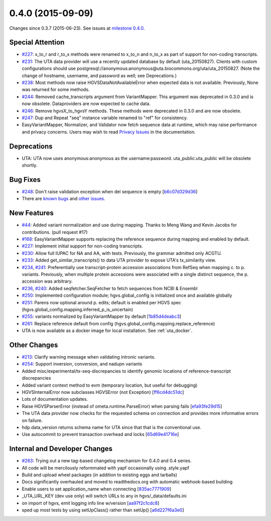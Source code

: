 
0.4.0 (2015-09-09)
##################

Changes since 0.3.7 (2015-06-23). See issues at `milestone 0.4.0 <https://bitbucket.org/biocommons/hgvs/issues?milestone=0.4.0>`_.




Special Attention
$$$$$$$$$$$$$$$$$

* `#227 <https://github.com/biocommons/hgvs/issues/227/>`_: x_to_r and r_to_x methods were renamed to x_to_n and n_to_x as part of support for non-coding transcripts.
* `#231 <https://github.com/biocommons/hgvs/issues/231/>`_: The UTA data provider will use a recently updated database by default (uta_20150827).  Clients with custom configurations should use postgresql://anonymous:anonymous@uta.biocommons.org/uta/uta_20150827. (Note the change of hostname, username, and password as well; see Deprecations.)
* `#238 <https://github.com/biocommons/hgvs/issues/238/>`_: Most methods now raise HGVSDataNotAvailableError when expected data is not available. Previously, None was returned for some methods.
* `#244 <https://github.com/biocommons/hgvs/issues/244/>`_: Removed cache_transcripts argument from VariantMapper. This argument was deprecated in 0.3.0 and is now obsolete. Dataproviders are now expected to cache data.
* `#246 <https://github.com/biocommons/hgvs/issues/246/>`_: Remove hgvsX_to_hgvsY methods. These methods were deprecated in 0.3.0 and are now obsolete.
* `#247 <https://github.com/biocommons/hgvs/issues/247/>`_: Dup and Repeat "seq" instance variable renamed to "ref" for consistency.
* EasyVariantMapper, Normalizer, and Validator now fetch sequence data at runtime, which may raise performance and privacy concerns. Users may wish to read `Privacy Issues <http://hgvs.readthedocs.org/en/default/privacy.html>`_ in the documentation.



Deprecations
$$$$$$$$$$$$

* UTA: UTA now uses anonymous:anonymous as the username:password. uta_public:uta_public will be obsolete shortly.



Bug Fixes
$$$$$$$$$

* `#248 <https://github.com/biocommons/hgvs/issues/248/>`_: Don't raise validation exception when del sequence is empty [`b6c07d329d36 <https://bitbucket.org/biocommons/hgvs/commits/b6c07d329d36>`_]
* There are `known bugs <https://bitbucket.org/biocommons/hgvs/issues?kind=bug&status=open&status=new>`_ and `other issues <https://bitbucket.org/biocommons/hgvs/issues?status=open&status=new>`_.



New Features
$$$$$$$$$$$$

* `#44 <https://github.com/biocommons/hgvs/issues/44/>`_: Added variant normalization and use during mapping. Thanks to Meng Wang and Kevin Jacobs for contributions. (pull request #17)
* `#168 <https://github.com/biocommons/hgvs/issues/168/>`_: EasyVariantMapper supports replacing the reference sequence during mapping and enabled by default.
* `#227 <https://github.com/biocommons/hgvs/issues/227/>`_: Implement initial support for non-coding transcripts.
* `#230 <https://github.com/biocommons/hgvs/issues/230/>`_: Allow full IUPAC for NA and AA, with tests. Previously, the grammar admitted only ACGTU.
* `#233 <https://github.com/biocommons/hgvs/issues/233/>`_: Added get_similar_transcripts() to data UTA provider to expose UTA's tx_similarity view.
* `#234 <https://github.com/biocommons/hgvs/issues/234/>`_, `#241 <https://github.com/biocommons/hgvs/issues/241/>`_: Preferentially use transcript-protein accession associations from RefSeq when mapping c. to p. variants. Previously, when multiple protein accessions were associated with a single distinct sequence, the p. accession was arbitrary.
* `#236 <https://github.com/biocommons/hgvs/issues/236/>`_, `#240 <https://github.com/biocommons/hgvs/issues/240/>`_: Added seqfetcher.SeqFetcher to fetch sequences from NCBI & Ensembl
* `#250 <https://github.com/biocommons/hgvs/issues/250/>`_: Implemented configuration module; hgvs.global_config is initialized once and available globally
* `#251 <https://github.com/biocommons/hgvs/issues/251/>`_: Parens now optional around p. edits; default is enabled per HGVS spec (hgvs.global_config.mapping.inferred_p_is_uncertain)
* `#255 <https://github.com/biocommons/hgvs/issues/255/>`_: variants normalized by EasyVariantMapper by default [`1b85d4deabc3 <https://bitbucket.org/biocommons/hgvs/commits/1b85d4deabc3>`_]
* `#261 <https://github.com/biocommons/hgvs/issues/261/>`_: Replace reference default from config (hgvs.global_config.mapping.replace_reference)
* UTA is now available as a docker image for local installation. See :ref:`uta_docker`.



Other Changes
$$$$$$$$$$$$$

* `#213 <https://github.com/biocommons/hgvs/issues/213/>`_: Clarify warning message when validating intronic variants.
* `#254 <https://github.com/biocommons/hgvs/issues/254/>`_: Support inversion, conversion, and nadupn variants
* Added misc/experimental/tx-seq-discrepancies to identify genomic locations of reference-transcript discrepancies
* Added variant context method to evm (temporary location, but useful for debugging)
* HGVSInternalError now subclasses HGVSError (not Exception) [`ff6cd4dc51dc <https://bitbucket.org/biocommons/hgvs/commits/ff6cd4dc51dc>`_]
* Lots of documentation updates.
* Raise HGVSParserError (instead of ometa.runtime.ParseError) when parsing fails [`efa93fe29d15 <https://bitbucket.org/biocommons/hgvs/commits/efa93fe29d15>`_]
* The UTA data provider now checks for the requested schema on connection and provides more informative errors on failure.
* hdp.data_version returns schema name for UTA since that that is the conventional use.
* Use autocommit to prevent transaction overhead and locks [`65d69e41716e <https://bitbucket.org/biocommons/hgvs/commits/65d69e41716e>`_]



Internal and Developer Changes
$$$$$$$$$$$$$$$$$$$$$$$$$$$$$$

* `#263 <https://github.com/biocommons/hgvs/issues/263/>`_: Trying out a new tag-based changelog mechanism for 0.4.0 and 0.4 series.
* All code will be mercilously reformmated with yapf occasionally using .style.yapf
* Build and upload wheel packages (in addition to existing eggs and tarballs)
* Docs significantly overhauled and moved to readthedocs.org with automatic webhook-based building
* Enable users to set application_name when connecting [`835ac7771909 <https://bitbucket.org/biocommons/hgvs/commits/835ac7771909>`_]
* _UTA_URL_KEY (dev use only) will switch URLs to any in hgvs/_data/defaults.ini
* on import of hgvs, emit logging info line w/version [`aa97f2c1cdc8 <https://bitbucket.org/biocommons/hgvs/commits/aa97f2c1cdc8>`_]
* sped up most tests by using setUpClass() rather than setUp() [`a6d227f6a3e0 <https://bitbucket.org/biocommons/hgvs/commits/a6d227f6a3e0>`_]
